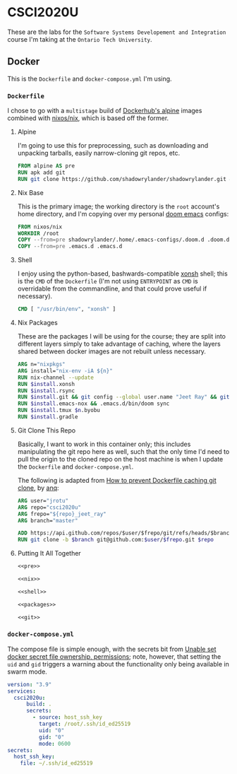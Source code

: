 #+property: header-args -n -r -l "[{(<%s>)}]" :tangle-mode (identity 0444) :noweb yes
* CSCI2020U

These are the labs for the =Software Systems Developement and Integration= course I'm taking at the =Ontario Tech University=.

** Docker

This is the =Dockerfile= and =docker-compose.yml= I'm using.

*** =Dockerfile=

I chose to go with a =multistage= build of [[https://hub.docker.com/_/alpine][Dockerhub's alpine]] images combined with [[https://hub.docker.com/r/nixos/nix/][nixos/nix]], which is based off the former.

**** Alpine

I'm going to use this for preprocessing, such as downloading and unpacking tarballs, easily narrow-cloning git repos, etc.

#+name: pre
#+begin_src dockerfile
FROM alpine AS pre
RUN apk add git
RUN git clone https://github.com/shadowrylander/shadowrylander.git && git clone --depth 1 https://github.com/hlissner/doom-emacs .emacs.d
#+end_src

**** Nix Base

This is the primary image; the working directory is the =root= account's home directory, and I'm copying over my personal [[https://github.com/hlissner/doom-emacs][doom emacs]] configs:

#+name: nix
#+begin_src dockerfile
FROM nixos/nix
WORKDIR /root
COPY --from=pre shadowrylander/.home/.emacs-configs/.doom.d .doom.d
COPY --from=pre .emacs.d .emacs.d
#+end_src

**** Shell

I enjoy using the python-based, bashwards-compatible [[https://xon.sh/][xonsh]] shell; this is the =CMD= of the =Dockerfile= (I'm not using =ENTRYPOINT= as =CMD= is overridable from the commandline, and that could prove useful if necessary).

#+name: shell
#+begin_src dockerfile
CMD [ "/usr/bin/env", "xonsh" ]
#+end_src

**** Nix Packages

These are the packages I will be using for the course; they are split into different layers simply to take advantage of caching, where the layers shared between docker images are not rebuilt unless necessary.

#+name: packages
#+begin_src dockerfile
ARG n="nixpkgs"
ARG install="nix-env -iA ${n}"
RUN nix-channel --update
RUN $install.xonsh
RUN $install.rsync
RUN $install.git && git config --global user.name "Jeet Ray" && git config --global user.email "jeet.ray@ontariotechu.net"
RUN $install.emacs-nox && .emacs.d/bin/doom sync
RUN $install.tmux $n.byobu
RUN $install.gradle
#+end_src

**** Git Clone This Repo

Basically, I want to work in this container only; this includes manipulating the git repo here as well, such that the only time I'd need to pull the origin to the cloned repo on the host machine is when I update the =Dockerfile= and =docker-compose.yml=.

The following is adapted from [[https://stackoverflow.com/a/39278224][How to prevent Dockerfile caching git clone]], by [[https://stackoverflow.com/users/243335/anq][anq]]:

#+name: git
#+begin_src dockerfile
ARG user="jrotu"
ARG repo="csci2020u"
ARG frepo="${repo}_jeet_ray"
ARG branch="master"

ADD https://api.github.com/repos/$user/$frepo/git/refs/heads/$branch version.json
RUN git clone -b $branch git@github.com:$user/$frepo.git $repo
#+end_src

**** Putting It All Together

#+begin_src dockerfile :tangle Dockerfile
<<pre>>

<<nix>>

<<shell>>

<<packages>>

<<git>>
#+end_src

*** =docker-compose.yml=

The compose file is simple enough, with the secrets bit from [[https://forums.docker.com/t/unable-set-docker-secret-file-ownership-permissions/31336][Unable set docker secret file ownership, permissions]]; note, however, that setting the =uid= and =gid= triggers a warning about the functionality only being available in swarm mode.

#+begin_src yaml :tangle docker-compose.yml
version: "3.9"
services:
  csci2020u:
      build: .
      secrets:
        - source: host_ssh_key
          target: /root/.ssh/id_ed25519
          uid: "0"
          gid: "0"
          mode: 0600
secrets:
  host_ssh_key:
    file: ~/.ssh/id_ed25519
#+end_src
